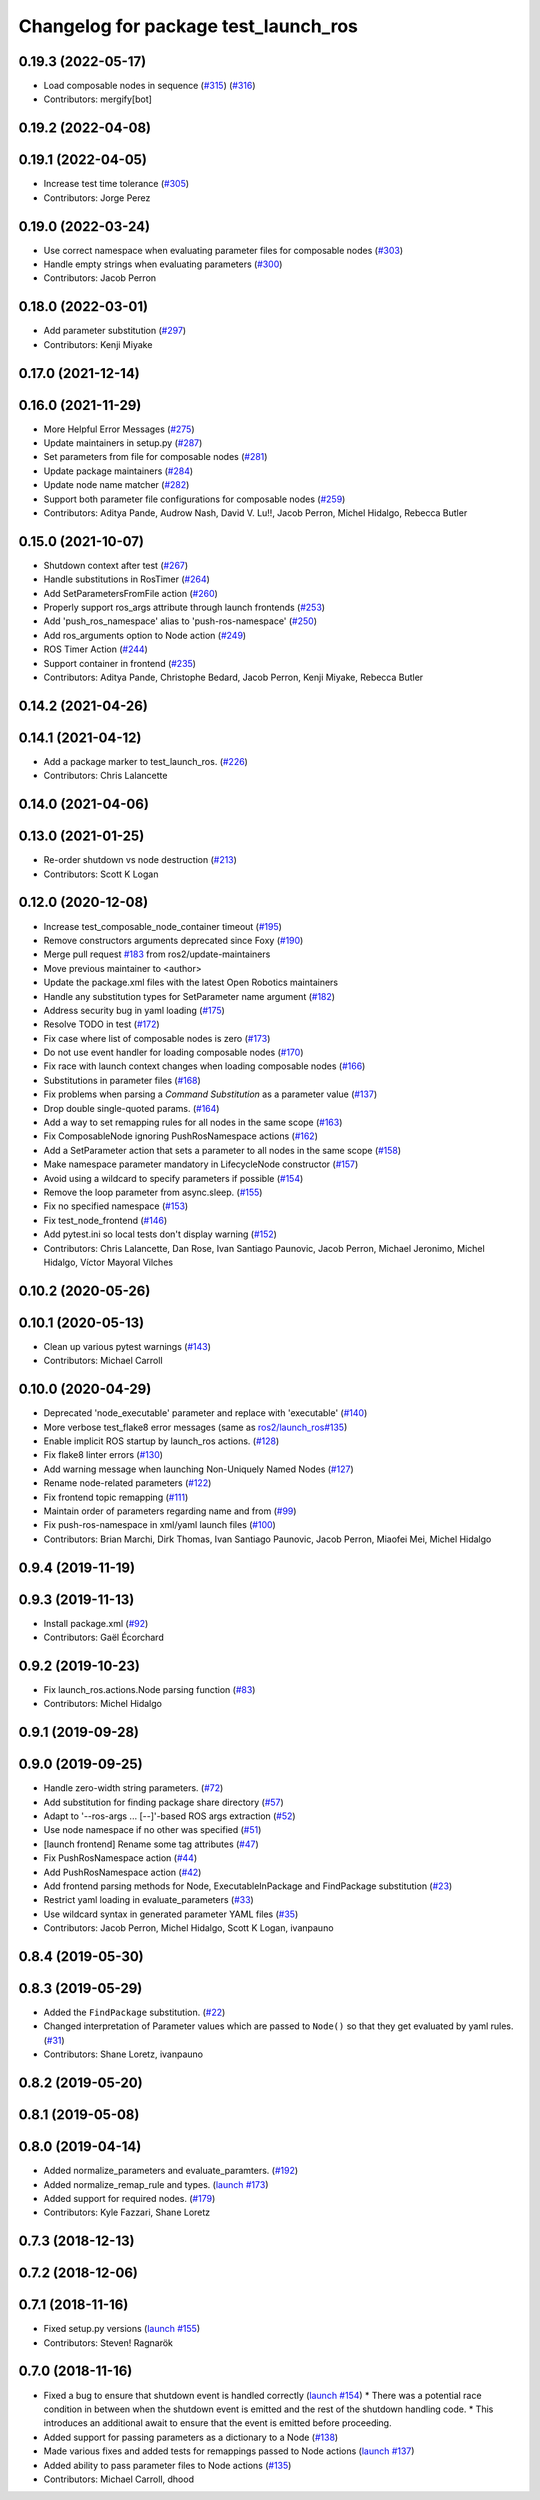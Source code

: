 ^^^^^^^^^^^^^^^^^^^^^^^^^^^^^^^^^^^^^
Changelog for package test_launch_ros
^^^^^^^^^^^^^^^^^^^^^^^^^^^^^^^^^^^^^

0.19.3 (2022-05-17)
-------------------
* Load composable nodes in sequence (`#315 <https://github.com/ros2/launch_ros/issues/315>`_) (`#316 <https://github.com/ros2/launch_ros/issues/316>`_)
* Contributors: mergify[bot]

0.19.2 (2022-04-08)
-------------------

0.19.1 (2022-04-05)
-------------------
* Increase test time tolerance (`#305 <https://github.com/ros2/launch_ros/issues/305>`_)
* Contributors: Jorge Perez

0.19.0 (2022-03-24)
-------------------
* Use correct namespace when evaluating parameter files for composable nodes (`#303 <https://github.com/ros2/launch_ros/issues/303>`_)
* Handle empty strings when evaluating parameters (`#300 <https://github.com/ros2/launch_ros/issues/300>`_)
* Contributors: Jacob Perron

0.18.0 (2022-03-01)
-------------------
* Add parameter substitution (`#297 <https://github.com/ros2/launch_ros/issues/297>`_)
* Contributors: Kenji Miyake

0.17.0 (2021-12-14)
-------------------

0.16.0 (2021-11-29)
-------------------
* More Helpful Error Messages (`#275 <https://github.com/ros2/launch_ros/issues/275>`_)
* Update maintainers in setup.py (`#287 <https://github.com/ros2/launch_ros/issues/287>`_)
* Set parameters from file for composable nodes (`#281 <https://github.com/ros2/launch_ros/issues/281>`_)
* Update package maintainers (`#284 <https://github.com/ros2/launch_ros/issues/284>`_)
* Update node name matcher (`#282 <https://github.com/ros2/launch_ros/issues/282>`_)
* Support both parameter file configurations for composable nodes (`#259 <https://github.com/ros2/launch_ros/issues/259>`_)
* Contributors: Aditya Pande, Audrow Nash, David V. Lu!!, Jacob Perron, Michel Hidalgo, Rebecca Butler

0.15.0 (2021-10-07)
-------------------
* Shutdown context after test (`#267 <https://github.com/ros2/launch_ros/issues/267>`_)
* Handle substitutions in RosTimer (`#264 <https://github.com/ros2/launch_ros/issues/264>`_)
* Add SetParametersFromFile action (`#260 <https://github.com/ros2/launch_ros/issues/260>`_)
* Properly support ros_args attribute through launch frontends (`#253 <https://github.com/ros2/launch_ros/issues/253>`_)
* Add 'push_ros_namespace' alias to 'push-ros-namespace' (`#250 <https://github.com/ros2/launch_ros/issues/250>`_)
* Add ros_arguments option to Node action (`#249 <https://github.com/ros2/launch_ros/issues/249>`_)
* ROS Timer Action (`#244 <https://github.com/ros2/launch_ros/issues/244>`_)
* Support container in frontend (`#235 <https://github.com/ros2/launch_ros/issues/235>`_)
* Contributors: Aditya Pande, Christophe Bedard, Jacob Perron, Kenji Miyake, Rebecca Butler

0.14.2 (2021-04-26)
-------------------

0.14.1 (2021-04-12)
-------------------
* Add a package marker to test_launch_ros. (`#226 <https://github.com/ros2/launch_ros/issues/226>`_)
* Contributors: Chris Lalancette

0.14.0 (2021-04-06)
-------------------

0.13.0 (2021-01-25)
-------------------
* Re-order shutdown vs node destruction (`#213 <https://github.com/ros2/launch_ros/issues/213>`_)
* Contributors: Scott K Logan

0.12.0 (2020-12-08)
-------------------
* Increase test_composable_node_container timeout (`#195 <https://github.com/ros2/launch_ros/issues/195>`_)
* Remove constructors arguments deprecated since Foxy (`#190 <https://github.com/ros2/launch_ros/issues/190>`_)
* Merge pull request `#183 <https://github.com/ros2/launch_ros/issues/183>`_ from ros2/update-maintainers
* Move previous maintainer to <author>
* Update the package.xml files with the latest Open Robotics maintainers
* Handle any substitution types for SetParameter name argument (`#182 <https://github.com/ros2/launch_ros/issues/182>`_)
* Address security bug in yaml loading (`#175 <https://github.com/ros2/launch_ros/issues/175>`_)
* Resolve TODO in test (`#172 <https://github.com/ros2/launch_ros/issues/172>`_)
* Fix case where list of composable nodes is zero (`#173 <https://github.com/ros2/launch_ros/issues/173>`_)
* Do not use event handler for loading composable nodes (`#170 <https://github.com/ros2/launch_ros/issues/170>`_)
* Fix race with launch context changes when loading composable nodes (`#166 <https://github.com/ros2/launch_ros/issues/166>`_)
* Substitutions in parameter files (`#168 <https://github.com/ros2/launch_ros/issues/168>`_)
* Fix problems when parsing a `Command` `Substitution` as a parameter value (`#137 <https://github.com/ros2/launch_ros/issues/137>`_)
* Drop double single-quoted params. (`#164 <https://github.com/ros2/launch_ros/issues/164>`_)
* Add a way to set remapping rules for all nodes in the same scope (`#163 <https://github.com/ros2/launch_ros/issues/163>`_)
* Fix ComposableNode ignoring PushRosNamespace actions (`#162 <https://github.com/ros2/launch_ros/issues/162>`_)
* Add a SetParameter action that sets a parameter to all nodes in the same scope (`#158 <https://github.com/ros2/launch_ros/issues/158>`_)
* Make namespace parameter mandatory in LifecycleNode constructor (`#157 <https://github.com/ros2/launch_ros/issues/157>`_)
* Avoid using a wildcard to specify parameters if possible (`#154 <https://github.com/ros2/launch_ros/issues/154>`_)
* Remove the loop parameter from async.sleep. (`#155 <https://github.com/ros2/launch_ros/issues/155>`_)
* Fix no specified namespace (`#153 <https://github.com/ros2/launch_ros/issues/153>`_)
* Fix test_node_frontend (`#146 <https://github.com/ros2/launch_ros/issues/146>`_)
* Add pytest.ini so local tests don't display warning (`#152 <https://github.com/ros2/launch_ros/issues/152>`_)
* Contributors: Chris Lalancette, Dan Rose, Ivan Santiago Paunovic, Jacob Perron, Michael Jeronimo, Michel Hidalgo, Víctor Mayoral Vilches

0.10.2 (2020-05-26)
-------------------

0.10.1 (2020-05-13)
-------------------
* Clean up various pytest warnings (`#143 <https://github.com/ros2/launch_ros/issues/143>`_)
* Contributors: Michael Carroll

0.10.0 (2020-04-29)
-------------------
* Deprecated 'node_executable' parameter and replace with 'executable' (`#140 <https://github.com/ros2/launch_ros/issues/140>`_)
* More verbose test_flake8 error messages (same as `ros2/launch_ros#135 <https://github.com/ros2/launch_ros/issues/135>`_)
* Enable implicit ROS startup by launch_ros actions.  (`#128 <https://github.com/ros2/launch_ros/issues/128>`_)
* Fix flake8 linter errors (`#130 <https://github.com/ros2/launch_ros/issues/130>`_)
* Add warning message when launching Non-Uniquely Named Nodes (`#127 <https://github.com/ros2/launch_ros/issues/127>`_)
* Rename node-related parameters (`#122 <https://github.com/ros2/launch_ros/issues/122>`_)
* Fix frontend topic remapping (`#111 <https://github.com/ros2/launch_ros/issues/111>`_)
* Maintain order of parameters regarding name and from (`#99 <https://github.com/ros2/launch_ros/issues/99>`_)
* Fix push-ros-namespace in xml/yaml launch files (`#100 <https://github.com/ros2/launch_ros/issues/100>`_)
* Contributors: Brian Marchi, Dirk Thomas, Ivan Santiago Paunovic, Jacob Perron, Miaofei Mei, Michel Hidalgo

0.9.4 (2019-11-19)
------------------

0.9.3 (2019-11-13)
------------------
* Install package.xml (`#92 <https://github.com/ros2/launch_ros/issues/92>`_)
* Contributors: Gaël Écorchard

0.9.2 (2019-10-23)
------------------
* Fix launch_ros.actions.Node parsing function (`#83 <https://github.com/ros2/launch_ros/issues/83>`_)
* Contributors: Michel Hidalgo

0.9.1 (2019-09-28)
------------------

0.9.0 (2019-09-25)
------------------
* Handle zero-width string parameters. (`#72 <https://github.com/ros2/launch_ros/issues/72>`_)
* Add substitution for finding package share directory (`#57 <https://github.com/ros2/launch_ros/issues/57>`_)
* Adapt to '--ros-args ... [--]'-based ROS args extraction (`#52 <https://github.com/ros2/launch_ros/issues/52>`_)
* Use node namespace if no other was specified (`#51 <https://github.com/ros2/launch_ros/issues/51>`_)
* [launch frontend] Rename some tag attributes (`#47 <https://github.com/ros2/launch_ros/issues/47>`_)
* Fix PushRosNamespace action (`#44 <https://github.com/ros2/launch_ros/issues/44>`_)
* Add PushRosNamespace action (`#42 <https://github.com/ros2/launch_ros/issues/42>`_)
* Add frontend parsing methods for Node, ExecutableInPackage and FindPackage substitution (`#23 <https://github.com/ros2/launch_ros/issues/23>`_)
* Restrict yaml loading in evaluate_parameters (`#33 <https://github.com/ros2/launch_ros/issues/33>`_)
* Use wildcard syntax in generated parameter YAML files (`#35 <https://github.com/ros2/launch_ros/issues/35>`_)
* Contributors: Jacob Perron, Michel Hidalgo, Scott K Logan, ivanpauno

0.8.4 (2019-05-30)
------------------

0.8.3 (2019-05-29)
------------------
* Added the ``FindPackage`` substitution. (`#22 <https://github.com/ros2/launch_ros/issues/22>`_)
* Changed interpretation of Parameter values which are passed to ``Node()`` so that they get evaluated by yaml rules. (`#31 <https://github.com/ros2/launch_ros/issues/31>`_)
* Contributors: Shane Loretz, ivanpauno

0.8.2 (2019-05-20)
------------------

0.8.1 (2019-05-08)
------------------

0.8.0 (2019-04-14)
------------------
* Added normalize_parameters and evaluate_paramters. (`#192 <https://github.com/ros2/launch/issues/192>`_)
* Added normalize_remap_rule and types. (`launch #173 <https://github.com/ros2/launch/issues/173>`_)
* Added support for required nodes. (`#179 <https://github.com/ros2/launch/issues/179>`_)
* Contributors: Kyle Fazzari, Shane Loretz

0.7.3 (2018-12-13)
------------------

0.7.2 (2018-12-06)
------------------

0.7.1 (2018-11-16)
------------------
* Fixed setup.py versions (`launch #155 <https://github.com/ros2/launch/issues/155>`_)
* Contributors: Steven! Ragnarök

0.7.0 (2018-11-16)
------------------
* Fixed a bug to ensure that shutdown event is handled correctly (`launch #154 <https://github.com/ros2/launch/issues/154>`_)
  * There was a potential race condition in between when the shutdown event is emitted and the rest of the shutdown handling code.
  * This introduces an additional await to ensure that the event is emitted before proceeding.
* Added support for passing parameters as a dictionary to a Node (`#138 <https://github.com/ros2/launch/issues/138>`_)
* Made various fixes and added tests for remappings passed to Node actions (`launch #137 <https://github.com/ros2/launch/issues/137>`_)
* Added ability to pass parameter files to Node actions (`#135 <https://github.com/ros2/launch/issues/135>`_)
* Contributors: Michael Carroll, dhood
